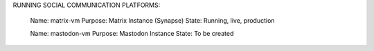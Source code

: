 RUNNING SOCIAL COMMUNICATION PLATFORMS:

	Name: matrix-vm
	Purpose: Matrix Instance (Synapse)
	State: Running, live, production

	Name: mastodon-vm
	Purpose: Mastodon Instance
	State: To be created

